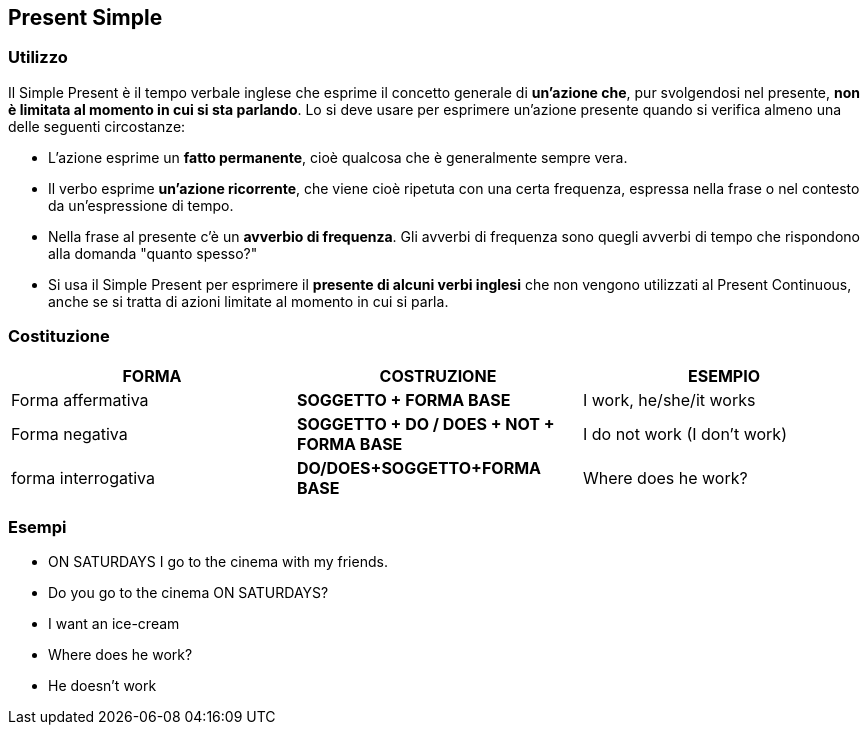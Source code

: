 == *Present Simple*

=== Utilizzo

Il Simple Present è il tempo verbale inglese che esprime il concetto generale di *un’azione che*, pur svolgendosi nel presente, *non è limitata al momento in cui si sta parlando*.
Lo si deve usare per esprimere un’azione presente quando si verifica almeno una delle seguenti circostanze:

* L’azione esprime un *fatto permanente*, cioè qualcosa che è generalmente sempre vera.
* Il verbo esprime *un’azione ricorrente*, che viene cioè ripetuta con una certa frequenza, espressa nella frase o nel contesto da un’espressione di tempo.
* Nella frase al presente c’è un *avverbio di frequenza*. Gli avverbi di frequenza sono quegli avverbi di tempo che rispondono alla domanda "quanto spesso?"
* Si usa il Simple Present per esprimere il *presente di alcuni verbi inglesi* che non vengono utilizzati al Present Continuous, anche se si tratta di azioni limitate al momento in cui si parla.

=== Costituzione

[cols="3*", options="header"] 
|===
|FORMA
|COSTRUZIONE
|ESEMPIO

|Forma affermativa
|*SOGGETTO + FORMA BASE*
|I work, he/she/it works

|Forma negativa
|*SOGGETTO + DO / DOES + NOT + FORMA BASE*
|I do not work (I don’t work)

|forma interrogativa
|*DO/DOES+SOGGETTO+FORMA BASE*
|Where does he work?
|===

=== Esempi

* ON SATURDAYS I go to the cinema with my friends.
* Do you go to the cinema ON SATURDAYS?
* I want an ice-cream
* Where does he work?
* He doesn’t work